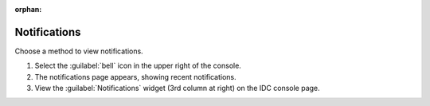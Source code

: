 :orphan:

Notifications
#############

Choose a method to view notifications.

#. Select the :guilabel:`bell` icon in the upper right of the console.

#. The notifications page appears, showing recent notifications.

#. View the :guilabel:`Notifications` widget (3rd column at right) on the IDC console page.

